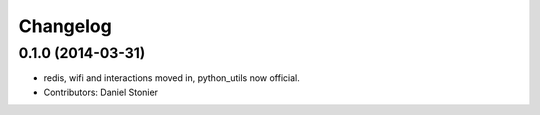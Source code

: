 Changelog
=========

0.1.0 (2014-03-31)
------------------
* redis, wifi and interactions moved in, python_utils now official.
* Contributors: Daniel Stonier
